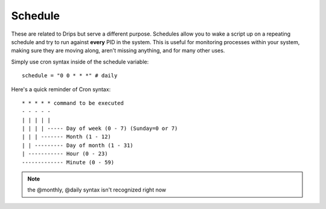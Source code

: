 Schedule
========

These are related to Drips but serve a different purpose. Schedules allow you to wake a script up on a repeating schedule and try to run against **every** PID in the system. This is useful for monitoring processes within your system, making sure they are moving along, aren't missing anything, and for many other uses.

Simply use cron syntax inside of the schedule variable:

:: 

   schedule = "0 0 * * *" # daily 

Here's a quick reminder of Cron syntax:

::

    * * * * * command to be executed
    - - - - -
    | | | | |
    | | | | ----- Day of week (0 - 7) (Sunday=0 or 7)
    | | | ------- Month (1 - 12)
    | | --------- Day of month (1 - 31)
    | ----------- Hour (0 - 23)
    ------------- Minute (0 - 59)

.. note:: the @monthly, @daily syntax isn't recognized right now
